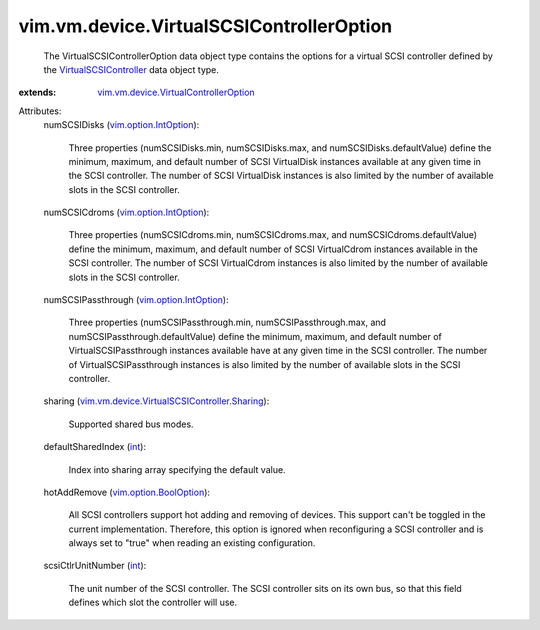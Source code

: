 .. _int: https://docs.python.org/2/library/stdtypes.html

.. _vim.option.IntOption: ../../../vim/option/IntOption.rst

.. _VirtualSCSIController: ../../../vim/vm/device/VirtualSCSIController.rst

.. _vim.option.BoolOption: ../../../vim/option/BoolOption.rst

.. _vim.vm.device.VirtualControllerOption: ../../../vim/vm/device/VirtualControllerOption.rst

.. _vim.vm.device.VirtualSCSIController.Sharing: ../../../vim/vm/device/VirtualSCSIController/Sharing.rst


vim.vm.device.VirtualSCSIControllerOption
=========================================
  The VirtualSCSIControllerOption data object type contains the options for a virtual SCSI controller defined by the `VirtualSCSIController`_ data object type.
:extends: vim.vm.device.VirtualControllerOption_

Attributes:
    numSCSIDisks (`vim.option.IntOption`_):

       Three properties (numSCSIDisks.min, numSCSIDisks.max, and numSCSIDisks.defaultValue) define the minimum, maximum, and default number of SCSI VirtualDisk instances available at any given time in the SCSI controller. The number of SCSI VirtualDisk instances is also limited by the number of available slots in the SCSI controller.
    numSCSICdroms (`vim.option.IntOption`_):

       Three properties (numSCSICdroms.min, numSCSICdroms.max, and numSCSICdroms.defaultValue) define the minimum, maximum, and default number of SCSI VirtualCdrom instances available in the SCSI controller. The number of SCSI VirtualCdrom instances is also limited by the number of available slots in the SCSI controller.
    numSCSIPassthrough (`vim.option.IntOption`_):

       Three properties (numSCSIPassthrough.min, numSCSIPassthrough.max, and numSCSIPassthrough.defaultValue) define the minimum, maximum, and default number of VirtualSCSIPassthrough instances available have at any given time in the SCSI controller. The number of VirtualSCSIPassthrough instances is also limited by the number of available slots in the SCSI controller.
    sharing (`vim.vm.device.VirtualSCSIController.Sharing`_):

       Supported shared bus modes.
    defaultSharedIndex (`int`_):

       Index into sharing array specifying the default value.
    hotAddRemove (`vim.option.BoolOption`_):

       All SCSI controllers support hot adding and removing of devices. This support can't be toggled in the current implementation. Therefore, this option is ignored when reconfiguring a SCSI controller and is always set to "true" when reading an existing configuration.
    scsiCtlrUnitNumber (`int`_):

       The unit number of the SCSI controller. The SCSI controller sits on its own bus, so that this field defines which slot the controller will use.
